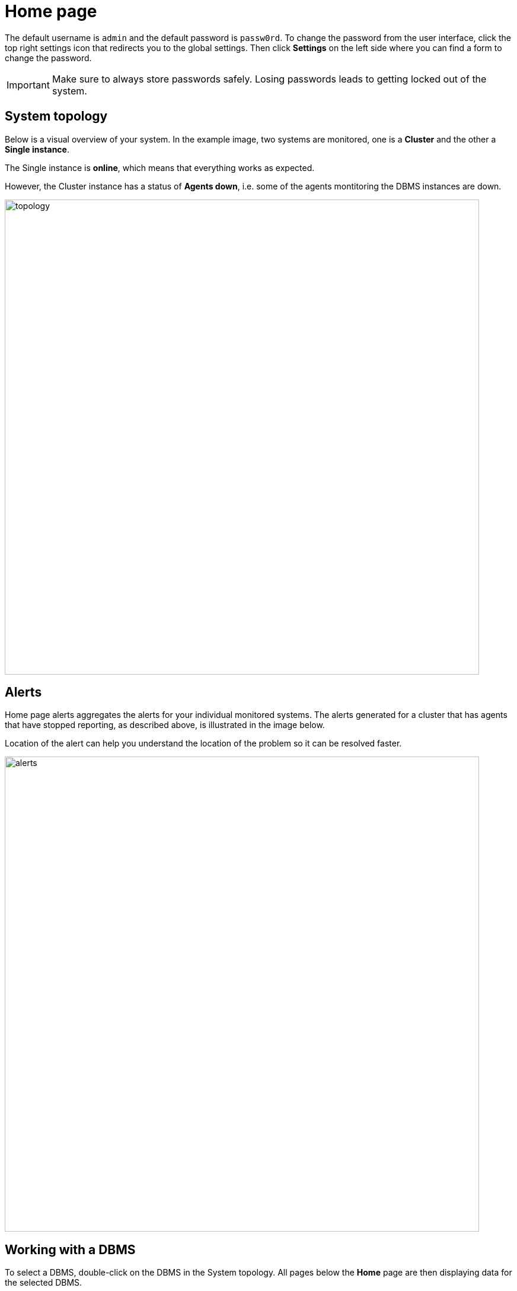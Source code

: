 = Home page
:description: This section describes the Home Page of the Neo4j Ops Manager.

The default username is `admin` and the default password is `passw0rd`.
To change the password from the user interface, click the top right settings icon that redirects you to the global settings.
Then click *Settings* on the left side where you can find a form to change the password.

[IMPORTANT]
====
Make sure to always store passwords safely.
Losing passwords leads to getting locked out of the system.
====

[[system-topology]]
== System topology

Below is a visual overview of your system.
In the example image, two systems are monitored, one is a *Cluster* and the other a *Single instance*.

The Single instance is *online*, which means that everything works as expected.

However, the Cluster instance has a status of *Agents down*, i.e. some of the agents montitoring the DBMS instances are down.

image::topology.png[width=800]


[[alerts]]
== Alerts

Home page alerts aggregates the alerts for your individual monitored systems.
The alerts generated for a cluster that has agents that have stopped reporting, as described above, is illustrated in the image below.

Location of the alert can help you understand the location of the problem so it can be resolved faster.

image::alerts.png[width=800]

[[working-with-a-dbms]]
== Working with a DBMS

To select a DBMS, double-click on the DBMS in the System topology.
All pages below the *Home* page are then displaying data for the selected DBMS.

